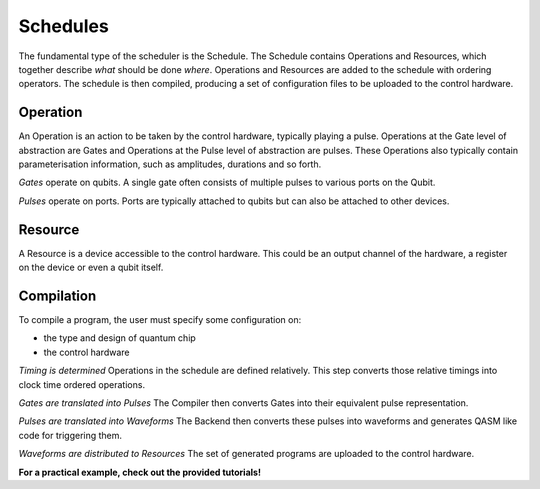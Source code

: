 =========
Schedules
=========

The fundamental type of the scheduler is the Schedule. The Schedule contains Operations and Resources, which together
describe *what* should be done *where*. Operations and Resources are added to the schedule with ordering operators. The
schedule is then compiled, producing a set of configuration files to be uploaded to the control hardware.

Operation
~~~~~~~~~

An Operation is an action to be taken by the control hardware, typically playing a pulse. Operations at the Gate level
of abstraction are Gates and Operations at the Pulse level of abstraction are pulses. These Operations also typically
contain parameterisation information, such as amplitudes, durations and so forth.

*Gates* operate on qubits. A single gate often consists of multiple pulses to various ports on the Qubit.

*Pulses* operate on ports. Ports are typically attached to qubits but can also be attached to other devices.

Resource
~~~~~~~~

A Resource is a device accessible to the control hardware. This could be an output channel of the hardware, a register
on the device or even a qubit itself.

Compilation
~~~~~~~~~~~

To compile a program, the user must specify some configuration on:

- the type and design of quantum chip
- the control hardware

*Timing is determined*
Operations in the schedule are defined relatively. This step converts those relative timings into clock time ordered
operations.

*Gates are translated into Pulses*
The Compiler then converts Gates into their equivalent pulse representation.

*Pulses are translated into Waveforms*
The Backend then converts these pulses into waveforms and generates QASM like code for triggering them.

*Waveforms are distributed to Resources*
The set of generated programs are uploaded to the control hardware.

**For a practical example, check out the provided tutorials!**
